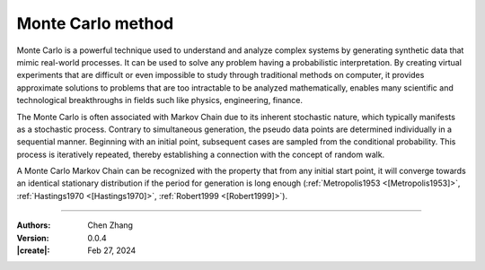 _`Monte Carlo method`
=====================

Monte Carlo is a powerful technique used to understand and analyze complex systems by generating synthetic data that
mimic real-world processes. It can be used to solve any problem having a probabilistic interpretation. By creating
virtual experiments that are difficult or even impossible to study through traditional methods on computer, it provides
approximate solutions to problems that are too intractable to be analyzed mathematically, enables many scientific
and technological breakthroughs in fields such like physics, engineering, finance.

The Monte Carlo is often associated with Markov Chain due to its inherent stochastic nature, which typically manifests
as a stochastic process.  Contrary to simultaneous generation, the pseudo data points are determined individually in
a sequential manner.  Beginning with an initial point, subsequent cases are sampled from the conditional probability.
This process is iteratively repeated, thereby establishing a connection with the concept of random walk.

A Monte Carlo Markov Chain can be recognized with the property that from any initial start point, it will converge
towards an identical stationary distribution if the period for generation is long enough
(:ref:`Metropolis1953 <[Metropolis1953]>`, :ref:`Hastings1970 <[Hastings1970]>`, :ref:`Robert1999 <[Robert1999]>`).

----

:Authors: Chen Zhang
:Version: 0.0.4
:|create|: Feb 27, 2024